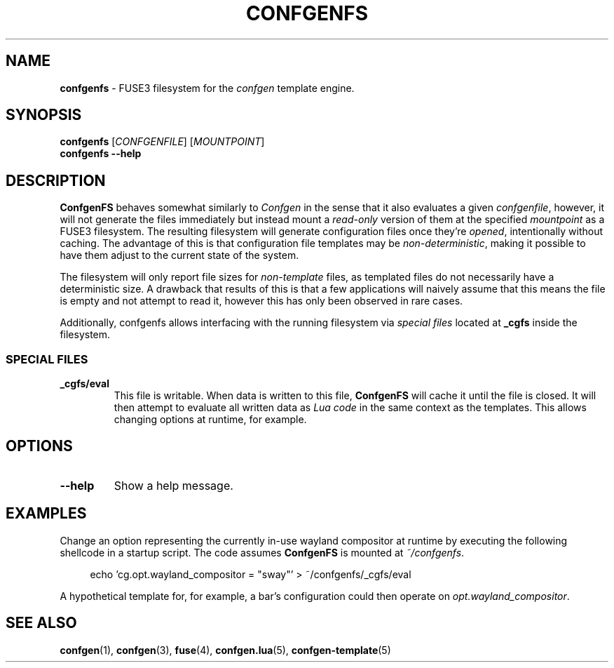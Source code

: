 .TH CONFGENFS 1 "2024\-03\-22"
.SH NAME
.B confgenfs
\- FUSE3 filesystem for the
.I confgen
template engine.

.SH SYNOPSIS
.B confgenfs
.RI [ CONFGENFILE ]
.RI [ MOUNTPOINT ]
.br
.B confgenfs --help

.SH DESCRIPTION
.B ConfgenFS
behaves somewhat similarly to
.I Confgen
in the sense that it also evaluates a given
.IR confgenfile ,
however, it will not generate the files immediately but instead mount a
.I read-only
version of them at the specified
.I mountpoint
as a FUSE3 filesystem.
The resulting filesystem will generate configuration files once they're
.IR opened ,
intentionally without caching. The advantage of this is that configuration file templates may be
.IR non-deterministic ,
making it possible to have them adjust to the current state of the system.

The filesystem will only report file sizes for
.I non-template
files, as templated files do not necessarily have a deterministic size. A drawback that results of
this is that a few applications will naively assume that this means the file is empty and not attempt
to read it, however this has only been observed in rare cases.

Additionally, confgenfs allows interfacing with the running filesystem via
.I special files
located at
.B _cgfs
inside the filesystem.

.SS SPECIAL FILES
.TP
.B _cgfs/eval
This file is writable. When data is written to this file,
.B ConfgenFS
will cache it until the file is closed. It will then attempt to evaluate all written data as
.I Lua code
in the same context as the templates. This allows changing options at runtime, for example.

.SH OPTIONS
.TP
.B --help
Show a help message.

.SH EXAMPLES
Change an option representing the currently in-use wayland compositor at runtime by executing
the following shellcode in a startup script. The code assumes
.B ConfgenFS
is mounted at
.IR ~/confgenfs .

.RS 4
echo 'cg.opt.wayland_compositor = "sway"' > ~/confgenfs/_cgfs/eval
.RE

A hypothetical template for, for example, a bar's configuration could then operate on
.IR opt.wayland_compositor .

.SH SEE ALSO
.BR confgen (1),
.BR confgen (3),
.BR fuse (4),
.BR confgen.lua (5),
.BR confgen-template (5)
